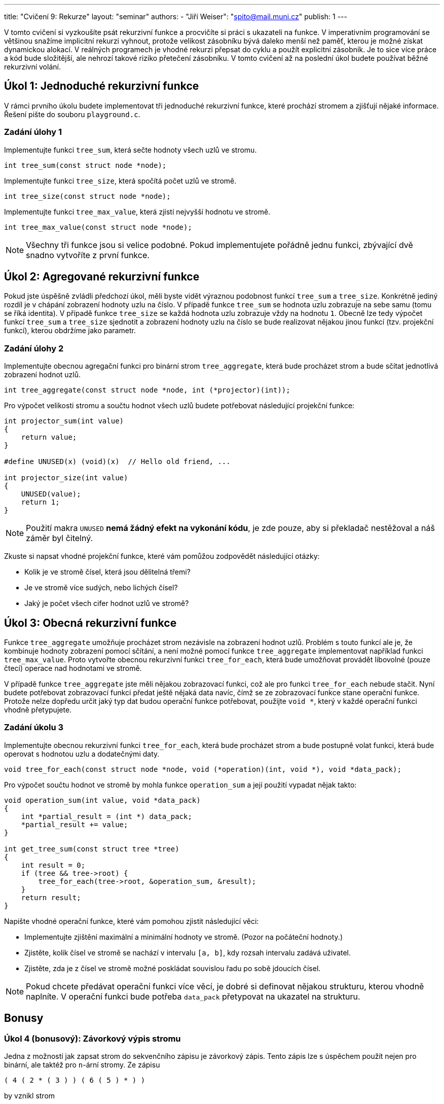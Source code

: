 ---
title: "Cvičení 9: Rekurze"
layout: "seminar"
authors:
  - "Jiří Weiser": "spito@mail.muni.cz"
publish: 1
---

V tomto cvičení si vyzkoušíte psát rekurzivní funkce a procvičíte si práci s ukazateli na funkce.
V imperativním programování se většinou snažíme implicitní rekurzi vyhnout,
protože velikost zásobníku bývá daleko menší než paměť,
kterou je možné získat dynamickou alokací.
V reálných programech je vhodné rekurzi přepsat do cyklu a použít explicitní zásobník.
Je to sice více práce a kód bude složitější, ale nehrozí takové riziko přetečení zásobníku.
V tomto cvičení až na poslední úkol budete používat běžné rekurzivní volání.

== Úkol 1: Jednoduché rekurzivní funkce

V rámci prvního úkolu budete implementovat tři jednoduché rekurzivní funkce,
které prochází stromem a zjišťují nějaké informace. Řešení pište do souboru `playground.c`.

=== Zadání úlohy 1

Implementujte funkci `tree_sum`, která sečte hodnoty všech uzlů ve stromu.

[source,c]
----
int tree_sum(const struct node *node);
----

Implementujte funkci `tree_size`, která spočítá počet uzlů ve stromě.

[source,c]
----
int tree_size(const struct node *node);
----

Implementujte funkci `tree_max_value`, která zjistí nejvyšší hodnotu ve stromě.

[source,c]
----
int tree_max_value(const struct node *node);
----

[NOTE]
====
Všechny tři funkce jsou si velice podobné. Pokud implementujete pořádně jednu funkci, zbývající dvě snadno vytvoříte z první funkce.
====

== Úkol 2: Agregované rekurzivní funkce

Pokud jste úspěšně zvládli předchozí úkol, měli byste vidět výraznou
podobnost funkcí `tree_sum` a `tree_size`. Konkrétně jediný rozdíl je v chápání zobrazení hodnoty uzlu na číslo.
V případě funkce `tree_sum` se hodnota uzlu zobrazuje na sebe samu (tomu se říká identita).
V případě funkce `tree_size` se každá hodnota uzlu zobrazuje vždy na hodnotu `1`.
Obecně lze tedy výpočet funkcí `tree_sum` a `tree_size` sjednotit a
zobrazení hodnoty uzlu na číslo se bude realizovat nějakou jinou funkcí (tzv. projekční funkcí),
kterou obdržíme jako parametr.

=== Zadání úlohy 2

Implementujte obecnou agregační funkci pro binární strom `tree_aggregate`,
která bude procházet strom a bude sčítat jednotlivá zobrazení hodnot uzlů.

[source,c]
----
int tree_aggregate(const struct node *node, int (*projector)(int));
----

Pro výpočet velikosti stromu a součtu hodnot všech uzlů budete potřebovat
následující projekční funkce:

[source,c]
----
int projector_sum(int value)
{
    return value;
}

#define UNUSED(x) (void)(x)  // Hello old friend, ...

int projector_size(int value)
{
    UNUSED(value);
    return 1;
}
----

[NOTE]
====
Použití makra `UNUSED` *nemá žádný efekt na vykonání kódu*, je zde
pouze, aby si překladač nestěžoval a náš záměr byl čitelný.
====

Zkuste si napsat vhodné projekční funkce, které vám pomůžou zodpovědět následující otázky:

- Kolik je ve stromě čísel, která jsou dělitelná třemi?
- Je ve stromě více sudých, nebo lichých čísel?
- Jaký je počet všech cifer hodnot uzlů ve stromě?

== Úkol 3: Obecná rekurzivní funkce

Funkce `tree_aggregate` umožňuje procházet strom nezávisle na zobrazení hodnot uzlů.
Problém s touto funkcí ale je, že kombinuje hodnoty zobrazení pomocí sčítání,
a není možné pomocí funkce `tree_aggregate` implementovat například funkci `tree_max_value`.
Proto vytvořte obecnou rekurzivní funkci `tree_for_each`, která bude umožňovat provádět
libovolné (pouze čtecí) operace nad hodnotami ve stromě.

V případě funkce `tree_aggregate` jste měli nějakou zobrazovací funkci,
což ale pro funkci `tree_for_each` nebude stačit.
Nyní budete potřebovat zobrazovací funkci předat ještě nějaká data navíc,
čímž se ze zobrazovací funkce stane operační funkce.
Protože nelze dopředu určit jaký typ dat budou operační funkce potřebovat, použijte `void *`,
který v každé operační funkci vhodně přetypujete.

=== Zadání úkolu 3

Implementujte obecnou rekurzivní funkci `tree_for_each`, která bude procházet strom a
bude postupně volat funkci, která bude operovat s hodnotou uzlu a dodatečnými daty.

[source,c]
----
void tree_for_each(const struct node *node, void (*operation)(int, void *), void *data_pack);
----

Pro výpočet součtu hodnot ve stromě by mohla funkce `operation_sum` a
její použití vypadat nějak takto:

[source,c]
----
void operation_sum(int value, void *data_pack)
{
    int *partial_result = (int *) data_pack;
    *partial_result += value;
}

int get_tree_sum(const struct tree *tree)
{
    int result = 0;
    if (tree && tree->root) {
        tree_for_each(tree->root, &operation_sum, &result);
    }
    return result;
}
----

Napište vhodné operační funkce, které vám pomohou zjistit následující věci:

- Implementujte zjištění maximální a minimální hodnoty ve stromě. (Pozor na počáteční hodnoty.)
- Zjistěte, kolik čísel ve stromě se nachází v intervalu `[a, b]`, kdy rozsah intervalu zadává uživatel.
- Zjistěte, zda je z čísel ve stromě možné poskládat souvislou řadu po sobě jdoucích čísel.

[NOTE]
====
Pokud chcete předávat operační funkci více věcí, je dobré
si definovat nějakou strukturu, kterou vhodně naplníte. V operační funkci bude
potřeba `data_pack` přetypovat na
ukazatel na strukturu.
====

== Bonusy

=== Úkol 4 (bonusový): Závorkový výpis stromu

Jedna z možností jak zapsat strom do sekvenčního zápisu je závorkový zápis.
Tento zápis lze s úspěchem použít nejen pro binární, ale taktéž pro `n`-ární stromy.
Ze zápisu

----
( 4 ( 2 * ( 3 ) ) ( 6 ( 5 ) * ) )
----

by vznikl strom

----
      4
    /   \
  2       6
   \     /
    3   5
----

Znak hvězdy je použitý proto, aby bylo možné zjistit, který potomek uzlu je vynechaný.
Akorát v případě, kdy uzel žádné potomky nemá, je zbytečné vypisovat dvě hvězdy.

==== Zadání úkolu 4

Vaším úkolem je implementovat funkci, která na výstup vypíše strom v závorkové notaci.  

Aby věc nebyla jednoduchá, budete v tomto úkolu omezeni a budete muset použít explicitní zásobník.
Funkce pro práci se zásobníkem máte připraveny v souborech `stack.h` a `stack.c`.
Implementovaný zásobník umožňuje vkládat libovolná data, tj. pracuje s datovým typem `void *`.
Pro implementaci výpisu tak budete muset i vhodně navrhnout strukturu,
která bude popisovat rekurzivní procházení za použití explicitního zásobníku.

Níže je uvedená kostra funkce, kterou můžete použít:

[source,c]
----
void tree_output(const struct tree *tree, FILE *output)
{
    struct stack stack;
    stack_init(&stack);

    if (tree && tree->root) {
        /* TODO allocate `init_frame` */

        /* TODO set your custom structure */
        // init_frame->node = tree->root;

        // stack_push(&stack, init_frame);
    }

    putc('(', output);
    while (!stack_empty(&stack)) {
        /* TODO use stack_top(&stack) to get a `frame` */

        if ( /* TODO have you finished the `frame`? */ 1) {

            // TODO finish printing `frame`

            //free(frame);
            //stack_pop(&stack);
            //continue;
        }

        /* TODO
         *   - when starting set up new frame
         *   - printing node
         *   - to print left/right subtree push the left/right node on stack
         */
    }
}
----

[NOTE]
====
Pokud budete chápat strom jako graf, je možné vnímat
funkci `tree_output` jako upravený algoritmus DFS s modifikací, že z
důvodu acykličnosti si není třeba pamatovat navštívené vrcholy grafu/uzly stromu.
====

== Teorie

=== Rekurze -- Koncová rekurze
Existuje forma rekurze zvaná jako **koncová rekurze**.
Tato rekurze vypadá tak, že rekurzivní volání je poslední příkaz v dané funkci.
Výhodou koncové rekurze je, že ji překladače při zapnuté optimalizaci umí (většinou)
najít a nahradit za cyklus. Příklad takové rekurze může vypadat takto:

[source,c]
----
long factorial(int n)
{
    if (n > 1) {
        return n * factorial(n - 1);
    }
    return 1;
}

int arithmetic_sum(int start, int stop, int step)
{
    if (start > stop) {
        return 0;
    }
    return start + arithmetic_sum(start + step, stop, step);
}
----
